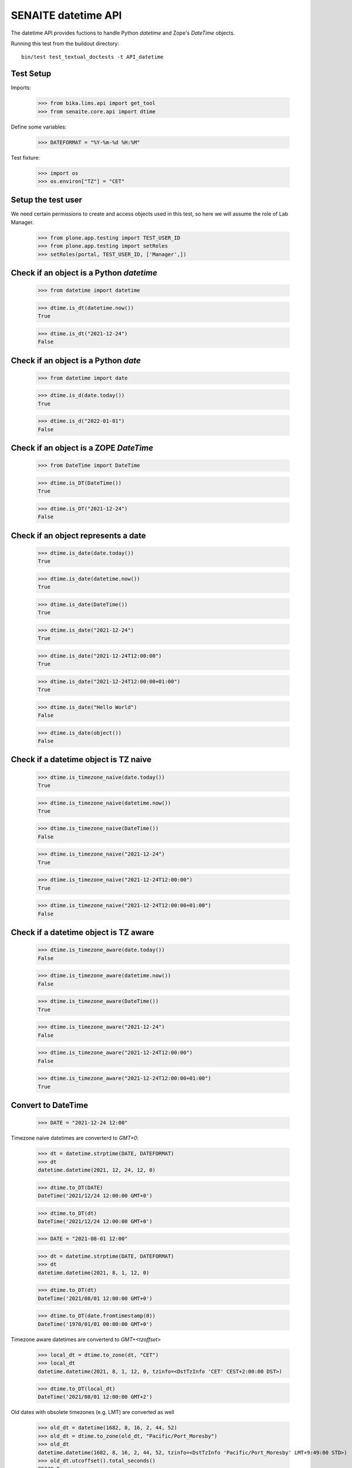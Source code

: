 SENAITE datetime API
--------------------

The datetime API provides fuctions to handle Python `datetime` and Zope's `DateTime` objects.

Running this test from the buildout directory::

    bin/test test_textual_doctests -t API_datetime


Test Setup
..........

Imports:

    >>> from bika.lims.api import get_tool
    >>> from senaite.core.api import dtime

Define some variables:

    >>> DATEFORMAT = "%Y-%m-%d %H:%M"

Test fixture:

    >>> import os
    >>> os.environ["TZ"] = "CET"


Setup the test user
...................

We need certain permissions to create and access objects used in this test,
so here we will assume the role of Lab Manager.

    >>> from plone.app.testing import TEST_USER_ID
    >>> from plone.app.testing import setRoles
    >>> setRoles(portal, TEST_USER_ID, ['Manager',])


Check if an object is a Python `datetime`
.........................................

    >>> from datetime import datetime

    >>> dtime.is_dt(datetime.now())
    True

    >>> dtime.is_dt("2021-12-24")
    False


Check if an object is a Python `date`
.....................................

    >>> from datetime import date

    >>> dtime.is_d(date.today())
    True

    >>> dtime.is_d("2022-01-01")
    False


Check if an object is a ZOPE `DateTime`
.......................................

    >>> from DateTime import DateTime

    >>> dtime.is_DT(DateTime())
    True

    >>> dtime.is_DT("2021-12-24")
    False


Check if an object represents a date
....................................

    >>> dtime.is_date(date.today())
    True

    >>> dtime.is_date(datetime.now())
    True

    >>> dtime.is_date(DateTime())
    True

    >>> dtime.is_date("2021-12-24")
    True

    >>> dtime.is_date("2021-12-24T12:00:00")
    True

    >>> dtime.is_date("2021-12-24T12:00:00+01:00")
    True

    >>> dtime.is_date("Hello World")
    False

    >>> dtime.is_date(object())
    False


Check if a datetime object is TZ naive
......................................

    >>> dtime.is_timezone_naive(date.today())
    True

    >>> dtime.is_timezone_naive(datetime.now())
    True

    >>> dtime.is_timezone_naive(DateTime())
    False

    >>> dtime.is_timezone_naive("2021-12-24")
    True

    >>> dtime.is_timezone_naive("2021-12-24T12:00:00")
    True

    >>> dtime.is_timezone_naive("2021-12-24T12:00:00+01:00")
    False


Check if a datetime object is TZ aware
......................................

    >>> dtime.is_timezone_aware(date.today())
    False

    >>> dtime.is_timezone_aware(datetime.now())
    False

    >>> dtime.is_timezone_aware(DateTime())
    True

    >>> dtime.is_timezone_aware("2021-12-24")
    False

    >>> dtime.is_timezone_aware("2021-12-24T12:00:00")
    False

    >>> dtime.is_timezone_aware("2021-12-24T12:00:00+01:00")
    True


Convert to DateTime
...................

    >>> DATE = "2021-12-24 12:00"

Timezone naive datetimes are converterd to `GMT+0`:

    >>> dt = datetime.strptime(DATE, DATEFORMAT)
    >>> dt
    datetime.datetime(2021, 12, 24, 12, 0)

    >>> dtime.to_DT(DATE)
    DateTime('2021/12/24 12:00:00 GMT+0')

    >>> dtime.to_DT(dt)
    DateTime('2021/12/24 12:00:00 GMT+0')

    >>> DATE = "2021-08-01 12:00"

    >>> dt = datetime.strptime(DATE, DATEFORMAT)
    >>> dt
    datetime.datetime(2021, 8, 1, 12, 0)

    >>> dtime.to_DT(dt)
    DateTime('2021/08/01 12:00:00 GMT+0')

    >>> dtime.to_DT(date.fromtimestamp(0))
    DateTime('1970/01/01 00:00:00 GMT+0')


Timezone aware datetimes are converterd to `GMT+<tzoffset>`

    >>> local_dt = dtime.to_zone(dt, "CET")
    >>> local_dt
    datetime.datetime(2021, 8, 1, 12, 0, tzinfo=<DstTzInfo 'CET' CEST+2:00:00 DST>)

    >>> dtime.to_DT(local_dt)
    DateTime('2021/08/01 12:00:00 GMT+2')

Old dates with obsolete timezones (e.g. LMT) are converted as well

    >>> old_dt = datetime(1682, 8, 16, 2, 44, 52)
    >>> old_dt = dtime.to_zone(old_dt, "Pacific/Port_Moresby")
    >>> old_dt
    datetime.datetime(1682, 8, 16, 2, 44, 52, tzinfo=<DstTzInfo 'Pacific/Port_Moresby' LMT+9:49:00 STD>)
    >>> old_dt.utcoffset().total_seconds()
    35340.0
    >>> old_DT = dtime.to_DT(old_dt)
    >>> old_DT
    DateTime('1682/08/16 02:44:52 Pacific/Port_Moresby')
    >>> old_DT.tzoffset()
    35340

Convert to datetime
...................

    >>> dt = dtime.to_dt(DateTime())
    >>> isinstance(dt, datetime)
    True

Timezone naive `DateTime` is converted with `Etc/GMT` timezone:

    >>> dt = DateTime(DATE)
    >>> dt
    DateTime('2021/08/01 12:00:00 GMT+0')

    >>> dtime.is_timezone_naive(dt)
    True

    >>> dtime.to_dt(dt)
    datetime.datetime(2021, 8, 1, 12, 0, tzinfo=<StaticTzInfo 'Etc/GMT'>)

Timezone aware `DateTime` is converted with timezone.

    >>> dt = dtime.to_zone(dt, "CET")
    >>> dtime.is_timezone_naive(dt)
    False

    >>> dt
    DateTime('2021/08/01 13:00:00 GMT+1')

    >>> dtime.to_dt(dt)
    datetime.datetime(2021, 8, 1, 13, 0, tzinfo=<StaticTzInfo 'Etc/GMT-1'>)


Get the timezone
................

Get the timezone from `DateTime` objects:

    >>> dtime.get_timezone(DateTime("2022-02-25"))
    'Etc/GMT'

    >>> dtime.get_timezone(DateTime("2022-02-25 12:00 GMT+2"))
    'Etc/GMT-2'

    >>> dtime.get_timezone(DateTime("2022-02-25 12:00 GMT-2"))
    'Etc/GMT+2'


Get the timezone from `datetime.datetime` objects:

    >>> DATE = "2021-12-24 12:00"
    >>> dt = datetime.strptime(DATE, DATEFORMAT)
    >>> dtime.get_timezone(dt)
    'Etc/GMT'

    >>> dtime.get_timezone(dtime.to_zone(dt, "Europe/Berlin"))
    'CET'

Get the timezone from `datetime.date` objects:

    >>> dtime.get_timezone(dt.date)
    'Etc/GMT'

We can even get the obsolete timezone that was applying to an old date:

    >>> old_dt = datetime(1682, 8, 16, 2, 44, 54)
    >>> old_dt = dtime.to_zone(old_dt, "Pacific/Port_Moresby")
    >>> dtime.get_timezone(old_dt)
    'LMT'

Get the timezone info
.....................

Get the timezone info from TZ name:

    >>> dtime.get_tzinfo("Etc/GMT")
    <StaticTzInfo 'Etc/GMT'>

    >>> dtime.get_tzinfo("Pacific/Fiji")
    <DstTzInfo 'Pacific/Fiji' LMT+11:56:00 STD>

    >>> dtime.get_tzinfo("UTC")
    <UTC>

Get the timezone info from `DateTime` objects:

    >>> dtime.get_tzinfo(DateTime("2022-02-25"))
    <StaticTzInfo 'Etc/GMT'>

    >>> dtime.get_tzinfo(DateTime("2022-02-25 12:00 GMT+2"))
    <StaticTzInfo 'Etc/GMT-2'>

    >>> dtime.get_tzinfo(DateTime("2022-02-25 12:00 GMT-2"))
    <StaticTzInfo 'Etc/GMT+2'>

Get the timezone info from `datetime.datetime` objects:

    >>> DATE = "2021-12-24 12:00"
    >>> dt = datetime.strptime(DATE, DATEFORMAT)
    >>> dtime.get_tzinfo(dt)
    <UTC>

    >>> dtime.get_tzinfo(dtime.to_zone(dt, "Europe/Berlin"))
    <DstTzInfo 'CET' CET+1:00:00 STD>

Get the timezone info from `datetime.date` objects:

    >>> dtime.get_tzinfo(dt.date)
    <UTC>

Getting the timezone info from a naive date returns default timezone info:

    >>> dt_naive = dt.replace(tzinfo=None)
    >>> dtime.get_tzinfo(dt_naive)
    <UTC>

    >>> dtime.get_tzinfo(dt_naive, default="Pacific/Fiji")
    <DstTzInfo 'Pacific/Fiji' LMT+11:56:00 STD>

We can use a timezone info as the default parameter as well:

    >>> dtime.get_tzinfo(dt_naive, default=dtime.pytz.UTC)
    <UTC>

Default can also be a timezone name:

    >>> dtime.get_tzinfo(dt_naive, default="America/Port_of_Spain")
    <DstTzInfo 'America/Port_of_Spain' LMT-1 day, 19:36:00 STD>

And an error is rised if default is not a valid timezone, even if the date
passed-in is valid:

    >>> dtime.get_tzinfo(dt_naive, default="Atlantida")
    Traceback (most recent call last):
    ...
    UnknownTimeZoneError: 'Atlantida'


Check if timezone is valid
..........................

    >>> dtime.is_valid_timezone("Etc/GMT-1")
    True

    >>> dtime.is_valid_timezone("Etc/GMT-0100")
    False

    >>> dtime.is_valid_timezone("Europe/Berlin")
    True

    >>> dtime.is_valid_timezone("UTC")
    True

    >>> dtime.is_valid_timezone("CET")
    True

    >>> dtime.is_valid_timezone("CEST")
    False

    >>> dtime.is_valid_timezone("LMT")
    False


Get the default timezone from the system
........................................

    >>> import os
    >>> import time

    >>> os.environ["TZ"] = "Europe/Berlin"
    >>> dtime.get_os_timezone()
    'Europe/Berlin'

    >>> os.environ["TZ"] = ""
    >>> dtime.time.tzname = ("CET", "CEST")
    >>> dtime.get_os_timezone()
    'CET'


Convert date to timezone
........................

    >>> DATE = "1970-01-01 01:00"

Convert `datetime` objects to a timezone:

    >>> dt = datetime.strptime(DATE, DATEFORMAT)
    >>> dt_utc = dtime.to_zone(dt, "UTC")
    >>> dt_utc
    datetime.datetime(1970, 1, 1, 1, 0, tzinfo=<UTC>)

    >>> dtime.to_zone(dt_utc, "CET")
    datetime.datetime(1970, 1, 1, 2, 0, tzinfo=<DstTzInfo 'CET' CET+1:00:00 STD>)

Convert `date` objects to a timezone (converts to `datetime`):

    >>> d = date.fromordinal(dt.toordinal())
    >>> d_utc = dtime.to_zone(d, "UTC")
    >>> d_utc
    datetime.datetime(1970, 1, 1, 0, 0, tzinfo=<UTC>)

Convert `DateTime` objects to a timezone:

    >>> DT = DateTime(DATE)
    >>> DT_utc = dtime.to_zone(DT, "UTC")
    >>> DT_utc
    DateTime('1970/01/01 01:00:00 UTC')

    >>> dtime.to_zone(DT_utc, "CET")
    DateTime('1970/01/01 02:00:00 GMT+1')


Make a POSIX timestamp
......................


    >>> DATE = "1970-01-01 01:00"
    >>> DT = DateTime(DATE)
    >>> dt = datetime.strptime(DATE, DATEFORMAT)

    >>> dtime.to_timestamp(DATE)
    3600.0

    >>> dtime.to_timestamp(dt)
    3600.0

    >>> dtime.to_timestamp(DT)
    3600.0

    >>> dtime.from_timestamp(dtime.to_timestamp(dt)) == dt
    True


Convert to ISO format
.....................

    >>> DATE = "2021-08-01 12:00"
    >>> dt = datetime.strptime(DATE, DATEFORMAT)
    >>> dt_local = dtime.to_zone(dt, "CET")
    >>> dt_local
    datetime.datetime(2021, 8, 1, 12, 0, tzinfo=<DstTzInfo 'CET' CEST+2:00:00 DST>)

    >>> dtime.to_iso_format(DATE)
    '2021-08-01T12:00:00'

    >>> dtime.to_iso_format(dt_local)
    '2021-08-01T12:00:00+02:00'

    >>> dtime.to_iso_format(dtime.to_DT(dt_local))
    '2021-08-01T12:00:00+02:00'


Convert date to string
......................


Check with valid date:

    >>> DATE = "2022-08-01 12:00"
    >>> dt = datetime.strptime(DATE, DATEFORMAT)
    >>> dtime.date_to_string(dt)
    '2022-08-01'

    >>> dtime.date_to_string(dt, fmt="%H:%M")
    '12:00'

    >>> dtime.date_to_string(dt, fmt="%Y-%m-%dT%H:%M")
    '2022-08-01T12:00'

Check if the `ValueError: strftime() methods require year >= 1900` is handled gracefully:

    >>> DATE = "1010-11-12 22:23"
    >>> dt = datetime.strptime(DATE, DATEFORMAT)
    >>> dtime.date_to_string(dt)
    '1010-11-12'

    >>> dtime.date_to_string(dt, fmt="%H:%M")
    '22:23'

    >>> dtime.date_to_string(dt, fmt="%Y-%m-%dT%H:%M")
    '1010-11-12T22:23'

    >>> dtime.date_to_string(dt, fmt="%Y-%m-%d %H:%M")
    '1010-11-12 22:23'

    >>> dtime.date_to_string(dt, fmt="%Y/%m/%d %H:%M")
    '1010/11/12 22:23'

Check the same with `DateTime` objects:

    >>> dt = datetime.strptime(DATE, DATEFORMAT)
    >>> DT = dtime.to_DT(dt)
    >>> dtime.date_to_string(DT)
    '1010-11-12'

    >>> dtime.date_to_string(DT, fmt="%H:%M")
    '22:23'

    >>> dtime.date_to_string(DT, fmt="%Y-%m-%dT%H:%M")
    '1010-11-12T22:23'

    >>> dtime.date_to_string(DT, fmt="%Y-%m-%d %H:%M")
    '1010-11-12 22:23'

    >>> dtime.date_to_string(DT, fmt="%Y/%m/%d %H:%M")
    '1010/11/12 22:23'

Check paddings in hour/minute:

    >>> DATE = "2022-08-01 01:02"
    >>> dt = datetime.strptime(DATE, DATEFORMAT)
    >>> dtime.date_to_string(dt, fmt="%Y-%m-%d %H:%M")
    '2022-08-01 01:02'

    >>> DATE = "1755-08-01 01:02"
    >>> dt = datetime.strptime(DATE, DATEFORMAT)
    >>> dtime.date_to_string(dt, fmt="%Y-%m-%d %H:%M")
    '1755-08-01 01:02'

Check 24h vs 12h format:

    >>> DATE = "2022-08-01 23:01"
    >>> dt = datetime.strptime(DATE, DATEFORMAT)
    >>> dtime.date_to_string(dt, fmt="%Y-%m-%d %I:%M %p")
    '2022-08-01 11:01 PM'

    >>> DATE = "1755-08-01 23:01"
    >>> dt = datetime.strptime(DATE, DATEFORMAT)
    >>> dtime.date_to_string(dt, fmt="%Y-%m-%d %I:%M %p")
    '1755-08-01 11:01 PM'


Localization
............

Values returned by TranslationService and dtime's ulocalized_time are
consistent:

    >>> ts = get_tool("translation_service")
    >>> dt = "2022-12-14"
    >>> ts_dt = ts.ulocalized_time(dt, long_format=True, domain="senaite.core")
    >>> dt_dt = dtime.to_localized_time(dt, long_format=True)
    >>> ts_dt == dt_dt
    True

    >>> dt = datetime(2022,12,14)
    >>> ts_dt = ts.ulocalized_time(dt, long_format=True, domain="senaite.core")
    >>> dt_dt = dtime.to_localized_time(dt, long_format=True)
    >>> ts_dt == dt_dt
    True

    >>> dt = DateTime(2022,12,14)
    >>> ts_dt = ts.ulocalized_time(dt, long_format=True, domain="senaite.core")
    >>> dt_dt = dtime.to_localized_time(dt, long_format=True)
    >>> ts_dt == dt_dt
    True

But when a date with a year before 1900 is used, dtime's does fallback to
standard ISO format, while TranslationService fails:

    >>> dt = "1889-12-14"
    >>> ts.ulocalized_time(dt, long_format=True, domain="senaite.core")
    Traceback (most recent call last):
    ...
    ValueError: year=1889 is before 1900; the datetime strftime() methods require year >= 1900

    >>> dtime.to_localized_time(dt, long_format=True)
    '1889-12-14 00:00'

    >>> dt = datetime(1889,12,14)
    >>> ts.ulocalized_time(dt, long_format=True, domain="senaite.core")
    Traceback (most recent call last):
    ...
    ValueError: year=1889 is before 1900; the datetime strftime() methods require year >= 1900

    >>> dtime.to_localized_time(dt, long_format=True)
    '1889-12-14 00:00'

    >>> dt = DateTime(1889,12,14)
    >>> ts.ulocalized_time(dt, long_format=True, domain="senaite.core")
    Traceback (most recent call last):
    ...
    ValueError: year=1889 is before 1900; the datetime strftime() methods require year >= 1900

    >>> dtime.to_localized_time(dt, long_format=True)
    '1889-12-14 00:00'


Support for ANSI X3.30 and ANSI X3.43.3
.......................................

The YYYYMMDD format is defined by ANSI X3.30. Therefore 2 December 1, 1989
would be represented as 19891201. When times are transmitted (ASTM), they
shall be represented as HHMMSS, and shall be linked to dates as specified by
ANSI X3.43.3 Date and time together shall be specified as up to a 14-character
string (YYYYMMDD[HHMMSS]

    >>> dt = "19891201"
    >>> dtime.ansi_to_dt(dt)
    datetime.datetime(1989, 12, 1, 0, 0)

    >>> dtime.to_DT(dt)
    DateTime('1989/12/01 00:00:00 GMT+0')

    >>> dt = "19891201131405"
    >>> dtime.ansi_to_dt(dt)
    datetime.datetime(1989, 12, 1, 13, 14, 5)

    >>> dtime.to_DT(dt)
    DateTime('1989/12/01 13:14:05 GMT+0')

    >>> dt = "17891201131405"
    >>> dtime.ansi_to_dt(dt)
     datetime.datetime(1789, 12, 1, 13, 14, 5)

    >>> dtime.to_DT(dt)
    DateTime('1789/12/01 13:14:05 GMT+0')

    >>> dt = "17891201132505"
    >>> dtime.ansi_to_dt(dt)
    datetime.datetime(1789, 12, 1, 13, 25, 5)

    >>> dtime.to_DT(dt)
    DateTime('1789/12/01 13:25:05 GMT+0')

    >>> # No ANSI format
    >>> dt = "230501"
    >>> dtime.ansi_to_dt(dt)
    Traceback (most recent call last):
    ...
    ValueError: No ANSI format date

    >>> # Month 13
    >>> dt = "17891301132505"
    >>> dtime.ansi_to_dt(dt)
    Traceback (most recent call last):
    ...
    ValueError: unconverted data remains: 5

    >>> # Month 2, day 30
    >>> dt = "20030230123408"
    >>> dtime.ansi_to_dt(dt)
    Traceback (most recent call last):
    ...
    ValueError: day is out of range for month

    >>> dtime.to_DT(dt) is None
    True

We can also the other way round conversion. Simply giving a date in ant valid
string format:

    >>> dt = "1989-12-01"
    >>> dtime.to_ansi(dt, show_time=False)
    '19891201'

    >>> dtime.to_ansi(dt, show_time=True)
    '19891201000000'

    >>> dt = "19891201"
    >>> dtime.to_ansi(dt, show_time=False)
    '19891201'

    >>> dtime.to_ansi(dt, show_time=True)
    '19891201000000'

Or using datetime or DateTime as the input parameter:

    >>> dt = "19891201131405"
    >>> dt = dtime.ansi_to_dt(dt)
    >>> dtime.to_ansi(dt, show_time=False)
    '19891201'

    >>> dtime.to_ansi(dt, show_time=True)
    '19891201131405'

    >>> DT = dtime.to_DT(dt)
    >>> dtime.to_ansi(DT, show_time=False)
    '19891201'

    >>> dtime.to_ansi(DT, show_time=True)
    '19891201131405'

We even suport dates that are long before epoch:

    >>> min_date = dtime.datetime.min
    >>> min_date
    datetime.datetime(1, 1, 1, 0, 0)

    >>> dtime.to_ansi(min_date)
    '00010101000000'

Or long after epoch:

    >>> max_date = dtime.datetime.max
    >>> max_date
    datetime.datetime(9999, 12, 31, 23, 59, 59, 999999)

    >>> dtime.to_ansi(max_date)
    '99991231235959'

Still, invalid dates return None:

    >>> # Month 13
    >>> dt = "17891301132505"
    >>> dtime.to_ansi(dt) is None
    True

    >>> # Month 2, day 30
    >>> dt = "20030230123408"
    >>> dtime.to_ansi(dt) is None
    True


Relative delta between two dates
................................

We can extract the relative delta between two dates:

    >>> dt1 = dtime.ansi_to_dt("20230515104405")
    >>> dt2 = dtime.ansi_to_dt("20230515114405")
    >>> dtime.get_relative_delta(dt1, dt2)
    relativedelta(hours=+1)

We can even compare two dates from two different timezones:

    >>> dt1_cet = dtime.to_zone(dt1, "CET")
    >>> dt2_utc = dtime.to_zone(dt2, "UTC")
    >>> dtime.get_relative_delta(dt1_cet, dt2_utc)
    relativedelta(hours=+3)

    >>> dt1_cet = dtime.to_zone(dt1, "CET")
    >>> dt2_pcf = dtime.to_zone(dt2, "Pacific/Fiji")
    >>> dtime.get_relative_delta(dt1_cet, dt2_pcf)
    relativedelta(hours=-9)

If we compare a naive timezone, system uses the timezone of the other date:

    >>> dt1_cet = dtime.to_zone(dt1, "CET")
    >>> dt2_naive = dt2.replace(tzinfo=None)
    >>> dtime.get_relative_delta(dt1_cet, dt2_naive)
    relativedelta(hours=+3)

It also works when both are timezone naive:

    >>> dt1_naive = dt1.replace(tzinfo=None)
    >>> dt2_naive = dt2.replace(tzinfo=None)
    >>> dtime.get_relative_delta(dt1_naive, dt2_naive)
    relativedelta(hours=+1)

If we don't specify `dt2`, system simply uses current datetime:

    >>> rel_now = dtime.get_relative_delta(dt1, datetime.now())
    >>> rel_wo = dtime.get_relative_delta(dt1)
    >>> rel_now = (rel_now.years, rel_now.months, rel_now.days, rel_now.hours)
    >>> rel_wo = (rel_wo.years, rel_wo.months, rel_wo.days, rel_wo.hours)
    >>> rel_now == rel_wo
    True

We can even compare min and max dates:

    >>> dt1 = dtime.datetime.min
    >>> dt2 = dtime.datetime.max
    >>> dtime.get_relative_delta(dtime.datetime.min, dtime.datetime.max)
    relativedelta(years=+9998, months=+11, days=+30, hours=+23, minutes=+59, seconds=+59, microseconds=+999999)

We can even call the function with types that are not datetime, but can be
converted to datetime:

    >>> dtime.get_relative_delta("19891201131405", "20230515114400")
    relativedelta(years=+33, months=+5, days=+13, hours=+22, minutes=+29, seconds=+55)

But raises a `ValueError` if non-valid dates are used:

    >>> dtime.get_relative_delta("17891301132505")
    Traceback (most recent call last):
    ...
    ValueError: No valid date or dates

Even if the from date is correct, but not the to date:

    >>> dtime.get_relative_delta("19891201131405", "20230535114400")
    Traceback (most recent call last):
    ...
    ValueError: No valid date or dates

We can also compare two datetimes, being the "from" earlier than "to":

    >>> dtime.get_relative_delta("20230515114400", "19891201131405")
    relativedelta(years=-33, months=-5, days=-13, hours=-22, minutes=-29, seconds=-55)

Or compare two dates that are exactly the same:

    >>> dtime.get_relative_delta("20230515114400", "20230515114400")
    relativedelta()

We can compare dates without time as well:

    >>> from_date = dtime.date(2023, 5, 6)
    >>> to_date = dtime.date(2023, 5, 7)
    >>> dtime.get_relative_delta(from_date, to_date)
    relativedelta(days=+1)
